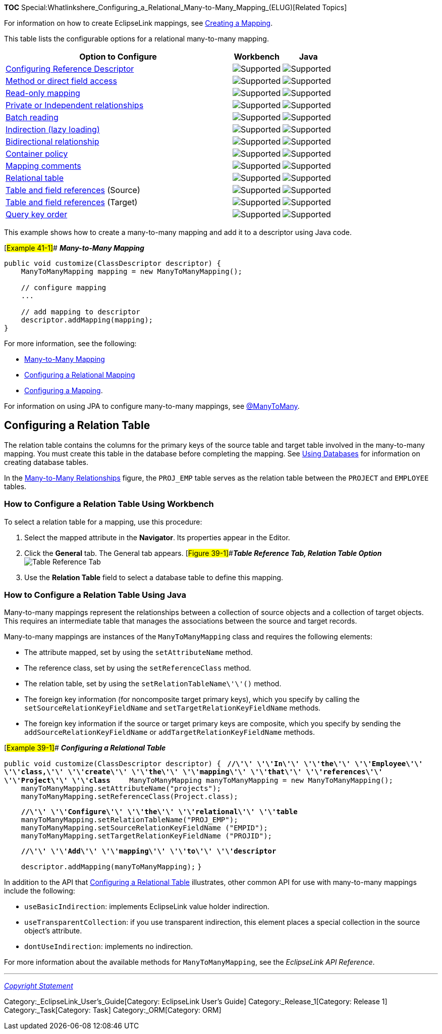 *TOC*
Special:Whatlinkshere_Configuring_a_Relational_Many-to-Many_Mapping_(ELUG)[Related
Topics]

For information on how to create EclipseLink mappings, see
link:Creating%20a%20Mapping%20(ELUG)[Creating a Mapping].

This table lists the configurable options for a relational many-to-many
mapping.

[width="100%",cols="<69%,<15%,<16%",options="header",]
|===
|*Option to Configure* |*Workbench* |*Java*
|link:Configuring%20a%20Relational%20Mapping%20(ELUG)#Configuring_Reference_Descriptor[Configuring
Reference Descriptor] |image:support.gif[Supported,title="Supported"]
|image:support.gif[Supported,title="Supported"]

|link:Configuring%20a%20Mapping%20(ELUG)#Configuring_Method_or_Direct_Field_Accessing_at_the_Mapping_Level[Method
or direct field access] |image:support.gif[Supported,title="Supported"]
|image:support.gif[Supported,title="Supported"]

|link:Configuring%20a%20Mapping%20(ELUG)#Configuring_Read-Only_Mappings[Read-only
mapping] |image:support.gif[Supported,title="Supported"]
|image:support.gif[Supported,title="Supported"]

|link:Configuring%20a%20Mapping%20(ELUG)#Configuring_Private_or_Independent_relationships[Private
or Independent relationships]
|image:support.gif[Supported,title="Supported"]
|image:support.gif[Supported,title="Supported"]

|link:Configuring%20a%20Relational%20Mapping%20(ELUG)#Configuring_Batch_Reading[Batch
reading] |image:support.gif[Supported,title="Supported"]
|image:support.gif[Supported,title="Supported"]

|link:Configuring%20a%20Mapping%20(ELUG)#Configuring_Indirection_(lazy_loading)[Indirection
(lazy loading)] |image:support.gif[Supported,title="Supported"]
|image:support.gif[Supported,title="Supported"]

|link:Configuring%20a%20Mapping%20(ELUG)#Configuring_Bidirectional_Relationship[Bidirectional
relationship] |image:support.gif[Supported,title="Supported"]
|image:support.gif[Supported,title="Supported"]

|link:Configuring%20a%20Mapping%20(ELUG)#Configuring_Mapping_Comments[Container
policy] |image:support.gif[Supported,title="Supported"]
|image:support.gif[Supported,title="Supported"]

|link:Configuring%20a%20Mapping%20(ELUG)#Configuring_Mapping_Comments[Mapping
comments] |image:support.gif[Supported,title="Supported"]
|image:unsupport.gif[Supported,title="Supported"]

|link:#Configuring_a_Relation_Table[Relational table]
|image:support.gif[Supported,title="Supported"]
|image:support.gif[Supported,title="Supported"]

|link:Configuring%20a%20Relational%20Mapping%20(ELUG)#Configuring_Table_and_Field_References_(Foreign_and_Target_Foreign_Keys)[Table
and field references] (Source)
|image:support.gif[Supported,title="Supported"]
|image:support.gif[Supported,title="Supported"]

|link:Configuring%20a%20Relational%20Mapping%20(ELUG)#Configuring_Table_and_Field_References_(Foreign_and_Target_Foreign_Keys)[Table
and field references] (Target)
|image:support.gif[Supported,title="Supported"]
|image:support.gif[Supported,title="Supported"]

|link:Configuring%20a%20Relational%20Mapping%20(ELUG)#Configuring_Query_Key_Order[Query
key order] |image:support.gif[Supported,title="Supported"]
|image:support.gif[Supported,title="Supported"]
|===

This example shows how to create a many-to-many mapping and add it to a
descriptor using Java code.

[#Example 41-1]## *_Many-to-Many Mapping_*

....
public void customize(ClassDescriptor descriptor) {
    ManyToManyMapping mapping = new ManyToManyMapping();

    // configure mapping
    ...

    // add mapping to descriptor
    descriptor.addMapping(mapping);
}
....

For more information, see the following:

* link:Introduction%20to%20Relational%20Mappings%20(ELUG)#Many-to-Many_Mapping[Many-to-Many
Mapping]
* link:Configuring%20a%20Relational%20Mapping%20(ELUG)[Configuring a
Relational Mapping]
* link:Configuring%20a%20Mapping%20(ELUG)[Configuring a Mapping].

For information on using JPA to configure many-to-many mappings, see
link:Introduction%20to%20EclipseLink%20JPA%20(ELUG)#@ManyToMany[@ManyToMany].

== Configuring a Relation Table

The relation table contains the columns for the primary keys of the
source table and target table involved in the many-to-many mapping. You
must create this table in the database before completing the mapping.
See link:Using%20Workbench%20(ELUG)#Using_Databases[Using Databases] for
information on creating database tables.

In the
link:Introduction%20to%20Relational%20Mappings%20(ELUG)#Figure_32-5[Many-to-Many
Relationships] figure, the `+PROJ_EMP+` table serves as the relation
table between the `+PROJECT+` and `+EMPLOYEE+` tables.

=== How to Configure a Relation Table Using Workbench

To select a relation table for a mapping, use this procedure:

[arabic]
. Select the mapped attribute in the *Navigator*. Its properties appear
in the Editor.
. Click the *General* tab. The General tab appears.
[#Figure 39-1]##*_Table Reference Tab, Relation Table Option_*
image:mmreltabl.gif[Table Reference Tab, Relation Table
Option,title="Table Reference Tab, Relation Table Option"]
. Use the *Relation Table* field to select a database table to define
this mapping.

=== How to Configure a Relation Table Using Java

Many-to-many mappings represent the relationships between a collection
of source objects and a collection of target objects. This requires an
intermediate table that manages the associations between the source and
target records.

Many-to-many mappings are instances of the `+ManyToManyMapping+` class
and requires the following elements:

* The attribute mapped, set by using the `+setAttributeName+` method.
* The reference class, set by using the `+setReferenceClass+` method.
* The relation table, set by using the `+setRelationTableName\'\'()+`
method.
* The foreign key information (for noncomposite target primary keys),
which you specify by calling the `+setSourceRelationKeyFieldName+` and
`+setTargetRelationKeyFieldName+` methods.
* The foreign key information if the source or target primary keys are
composite, which you specify by sending the
`+addSourceRelationKeyFieldName+` or `+addTargetRelationKeyFieldName+`
methods.

[#Example 39-1]## *_Configuring a Relational Table_*

`+public void customize(ClassDescriptor descriptor) { +`
*`+//\'\' \'\'In\'\' \'\'the\'\' \'\'Employee\'\' \'\'class,\'\' \'\'create\'\' \'\'the\'\' \'\'mapping\'\' \'\'that\'\' \'\'references\'\' \'\'Project\'\' \'\'class+`*
`+    ManyToManyMapping manyToManyMapping = new ManyToManyMapping();+`
`+    manyToManyMapping.setAttributeName("projects");+`
`+    manyToManyMapping.setReferenceClass(Project.class);+`

`+    +`*`+//\'\' \'\'Configure\'\' \'\'the\'\' \'\'relational\'\' \'\'table+`*
`+    manyToManyMapping.setRelationTableName("PROJ_EMP");+`
`+    manyToManyMapping.setSourceRelationKeyFieldName ("EMPID");+`
`+    manyToManyMapping.setTargetRelationKeyFieldName ("PROJID");+`

`+    +`*`+//\'\' \'\'Add\'\' \'\'mapping\'\' \'\'to\'\' \'\'descriptor+`*

`+    descriptor.addMapping(manyToManyMapping);+` `+}+`

In addition to the API that link:#Example_39-1[Configuring a Relational
Table] illustrates, other common API for use with many-to-many mappings
include the following:

* `+useBasicIndirection+`: implements EclipseLink value holder
indirection.
* `+useTransparentCollection+`: if you use transparent indirection, this
element places a special collection in the source object’s attribute.
* `+dontUseIndirection+`: implements no indirection.

For more information about the available methods for
`+ManyToManyMapping+`, see the _EclipseLink API Reference_.

'''''

_link:EclipseLink_User's_Guide_Copyright_Statement[Copyright Statement]_

Category:_EclipseLink_User's_Guide[Category: EclipseLink User’s Guide]
Category:_Release_1[Category: Release 1] Category:_Task[Category: Task]
Category:_ORM[Category: ORM]
